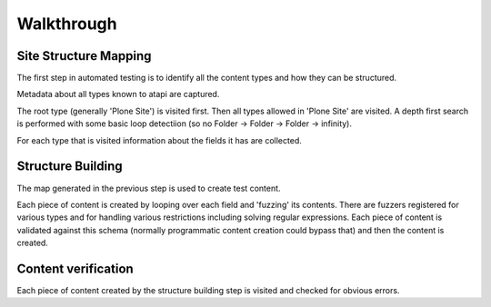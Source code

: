 Walkthrough
===========

Site Structure Mapping
----------------------

The first step in automated testing is to identify all the content types and
how they can be structured.

Metadata about all types known to atapi are captured.

The root type (generally 'Plone Site') is visited first. Then all types allowed
in 'Plone Site' are visited. A depth first search is performed with some basic
loop detectiion (so no Folder -> Folder -> Folder -> infinity).

For each type that is visited information about the fields it has are collected.

Structure Building
------------------

The map generated in the previous step is used to create test content.

Each piece of content is created by looping over each field and 'fuzzing' its
contents. There are fuzzers registered for various types and for handling
various restrictions including solving regular expressions. Each piece of
content is validated against this schema (normally programmatic content
creation could bypass that) and then the content is created.

Content verification
--------------------

Each piece of content created by the structure building step is visited and checked
for obvious errors.

